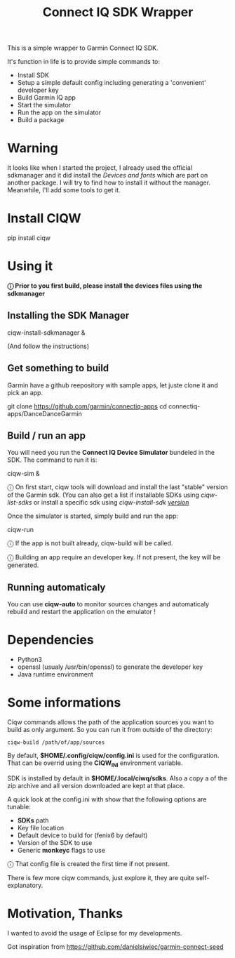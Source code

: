 #+TITLE: Connect IQ SDK Wrapper

This is a simple wrapper to Garmin Connect IQ SDK.

It's function in life is to provide simple commands to:

- Install SDK
- Setup a simple default config including generating a 'convenient' developer key
- Build Garmin IQ app
- Start the simulator
- Run the app on the simulator
- Build a package

* Warning

It looks like when I started the project, I already used the official sdkmanager and it did install the /Devices and fonts/ which are part on another package. I will try to find how to install it without the manager. Meanwhile, I'll add some tools to get it.

* Install CIQW

#+begin_example shell
pip install ciqw
#+end_example


* Using it

*ⓘ Prior to you first build, please install the devices files using the sdkmanager*


** Installing the SDK Manager

#+begin_example shell
ciqw-install-sdkmanager &
#+end_example

(And follow the instructions)

** Get something to build

Garmin have a github reepository with sample apps, let juste clone it and pick an app.

#+begin_example shell
git clone https://github.com/garmin/connectiq-apps
cd connectiq-apps/DanceDanceGarmin
#+end_example

** Build / run an app

You will need you run the *Connect IQ Device Simulator* bundeled in the SDK.
The command to run it is:

#+begin_example shell
ciqw-sim &
#+end_example

ⓘ On first start, ciqw tools will download and install the last "stable" version of the Garmin sdk. (You can also get a list if installable SDKs using /ciqw-list-sdks/ or install a specific sdk using /ciqw-install-sdk _version_/

Once the simulator is started, simply build and run the app:

#+begin_example shell
ciqw-run
#+end_example

ⓘ If the app is not built already, ciqw-build will be called.

ⓘ Building an app require an developer key. If not present, the key will be generated.

** Running automaticaly

You can use *ciqw-auto* to monitor sources changes and automaticaly rebuild and restart the application on the emulator !


* Dependencies

- Python3
- openssl (usualy /usr/bin/openssl) to generate the developer key
- Java runtime environment

* Some informations

Ciqw commands allows the path of the application sources you want to build as only argument.
So you can run it from outside of the directory:

#+begin_example
ciqw-build /path/of/app/sources
#+end_example

By default, *$HOME/.config/ciqw/config.ini* is used for the configuration.
That can be overrid using the *CIQW_INI* environment variable.

SDK is installed by default in *$HOME/.local/ciwq/sdks*.
Also a copy a of the zip archive and all version downloaded are kept at that place.

A quick look at the config.ini with show that the following options are tunable:

- *SDKs* path
- Key file location
- Default device to build for (fenix6 by default)
- Version of the SDK to use
- Generic *monkeyc* flags to use

ⓘ That config file is created the first time if not present.

There is few more ciqw commands, just explore it, they are quite self-explanatory.

* Motivation, Thanks

I wanted to avoid the usage of Eclipse for my developments.

Got inspiration from https://github.com/danielsiwiec/garmin-connect-seed

